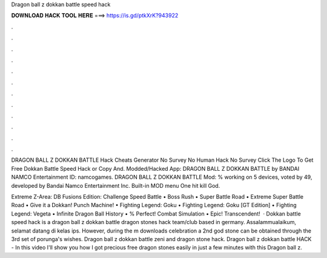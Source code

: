 Dragon ball z dokkan battle speed hack



𝐃𝐎𝐖𝐍𝐋𝐎𝐀𝐃 𝐇𝐀𝐂𝐊 𝐓𝐎𝐎𝐋 𝐇𝐄𝐑𝐄 ===> https://is.gd/ptkXrK?943922



.



.



.



.



.



.



.



.



.



.



.



.

DRAGON BALL Z DOKKAN BATTLE Hack Cheats Generator No Survey No Human Hack No Survey Click The Logo To Get Free Dokkan Battle Speed Hack or Copy And. Modded/Hacked App: DRAGON BALL Z DOKKAN BATTLE by BANDAI NAMCO Entertainment  ID: namcogames. DRAGON BALL Z DOKKAN BATTLE Mod: % working on 5 devices, voted by 49, developed by Bandai Namco Entertainment Inc. Built-in MOD menu One hit kill God.

Extreme Z-Area: DB Fusions Edition: Challenge Speed Battle • Boss Rush • Super Battle Road • Extreme Super Battle Road • Give it a Dokkan! Punch Machine! • Fighting Legend: Goku • Fighting Legend: Goku [GT Edition] • Fighting Legend: Vegeta • Infinite Dragon Ball History • % Perfect! Combat Simulation • Epic! Transcendent!  · Dokkan battle speed hack is a dragon ball z dokkan battle dragon stones hack team/club based in germany. Assalammualaikum, selamat datang di kelas ips. However, during the m downloads celebration a 2nd god stone can be obtained through the 3rd set of porunga's wishes. Dragon ball z dokkan battle zeni and dragon stone hack. Dragon ball z dokkan battle HACK - In this video I'll show you how I got precious free dragon stones easily in just a few minutes with this Dragon ball z.
